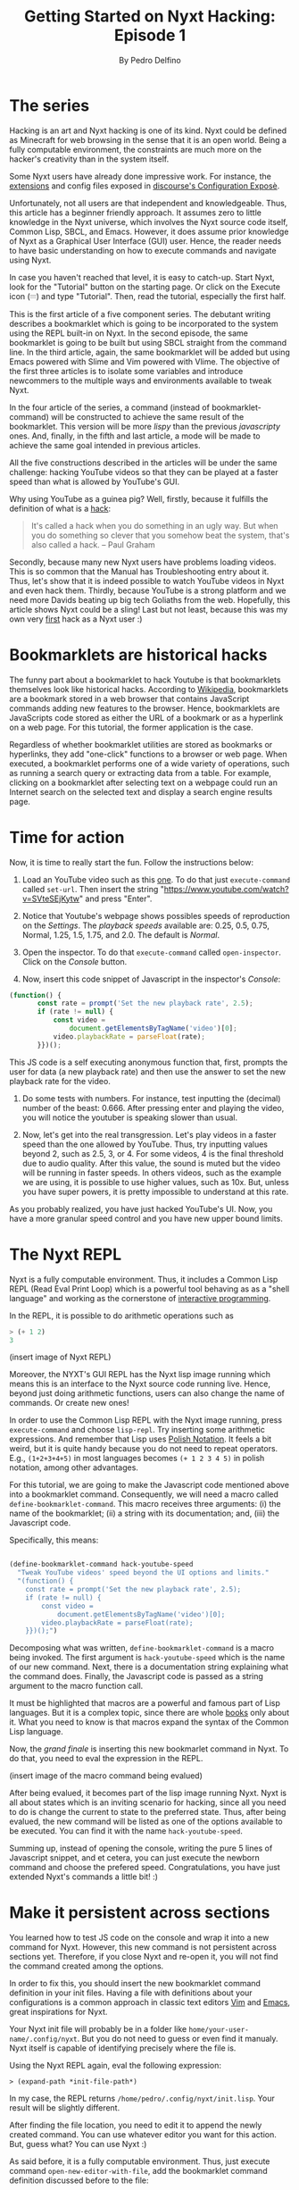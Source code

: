 #+TITLE: Getting Started on Nyxt Hacking: Episode 1
#+AUTHOR: By Pedro Delfino
#+FILETAGS: :lisp:

* The series

Hacking is an art and Nyxt hacking is one of its kind. Nyxt could be
defined as Minecraft for web browsing in the sense that it is an open
world. Being a fully computable environment, the constraints are much
more on the hacker's creativity than in the system itself.

Some Nyxt users have already done impressive work. For instance, the
[[https://github.com/atlas-engineer/nyxt/blob/master/documents/EXTENSIONS.org][extensions]] and config files exposed in [[https://discourse.atlas.engineer/t/casually-showing-off-my-config/74][discourse's Configuration
Exposè]].

Unfortunately, not all users are that independent and
knowledgeable. Thus, this article has a beginner friendly approach. It
assumes zero to little knowledge in the Nyxt universe, which involves
the Nyxt source code itself, Common Lisp, SBCL, and Emacs. However, it
does assume prior knowledge of Nyxt as a Graphical User Interface
(GUI) user. Hence, the reader needs to have basic understanding on how
to execute commands and navigate using Nyxt.

In case you haven't reached that level, it is easy to catch-up. Start
Nyxt, look for the "Tutorial" button on the starting page. Or click on
the Execute icon (𝄘) and type "Tutorial".  Then, read the tutorial,
especially the first half.

This is the first article of a five component series. The debutant
writing describes a bookmarklet which is going to be incorporated to
the system using the REPL built-in on Nyxt. In the second episode, the
same bookmarklet is going to be built but using SBCL straight from the
command line. In the third article, again, the same bookmarklet will
be added but using Emacs powered with Slime and Vim powered with
Vlime. The objective of the first three articles is to isolate some
variables and introduce newcommers to the multiple ways and
environments available to tweak Nyxt.

In the four article of the series, a command (instead of
bookmarklet-command) will be constructed to achieve the same result of
the bookmarklet. This version will be more /lispy/ than the previous
/javascripty/ ones. And, finally, in the fifth and last article, a mode
will be made to achieve the same goal intended in previous articles.

All the five constructions described in the articles will be under the
same challenge: hacking YouTube videos so that they can be played at a
faster speed than what is allowed by YouTube's GUI.

Why using YouTube as a guinea pig? Well, firstly, because it fulfills
the definition of what is a [[http://www.paulgraham.com/gba.html][hack]]:

#+BEGIN_QUOTE 
It's called a hack when you do something in an ugly way. But when you
do something so clever that you somehow beat the system, that's also
called a hack. -- Paul Graham
#+END_QUOTE

Secondly, because many new Nyxt users have problems loading
videos. This is so common that the Manual has Troubleshooting entry
about it. Thus, let's show that it is indeed possible to watch YouTube
videos in Nyxt and even hack them. Thirdly, because YouTube is a
strong platform and we need more Davids beating up big tech Goliaths
from the web. Hopefully, this article shows Nyxt could be a sling!
Last but not least, because this was my own very [[https://discourse.atlas.engineer/t/almost-hacking-youtube-videos-speed-on-nyxt/117][first]] hack as a Nyxt
user :)

* Bookmarklets are historical hacks

The funny part about a bookmarklet to hack Youtube is that
bookmarklets themselves look like historical hacks. According to
[[https://en.wikipedia.org/wiki/Bookmarklet][Wikipedia]], bookmarklets are a bookmark stored in a web browser that
contains JavaScript commands adding new features to the
browser. Hence, bookmarklets are JavaScripts code stored as either the URL of
a bookmark or as a hyperlink on a web page. For this tutorial, the
former application is the case.

Regardless of whether bookmarklet utilities are stored as bookmarks or
hyperlinks, they add "one-click" functions to a browser or web
page. When executed, a bookmarklet performs one of a wide variety of
operations, such as running a search query or extracting data from a
table. For example, clicking on a bookmarklet after selecting text on
a webpage could run an Internet search on the selected text and
display a search engine results page.

* Time for action

Now, it is time to really start the fun. Follow the instructions below:

1. Load an YouTube video such as this [[https://www.youtube.com/watch?v=SVteSEjKytw][one]]. To do that just
   =execute-command= called =set-url=. Then insert the string
   "https://www.youtube.com/watch?v=SVteSEjKytw" and press "Enter".

2. Notice that Youtube's webpage shows possibles speeds of
   reproduction on the /Settings/. The /playback speeds/ available
   are: 0.25, 0.5, 0.75, Normal, 1.25, 1.5, 1.75, and 2.0. The default
   is /Normal/.

3. Open the inspector. To do that =execute-command= called
   =open-inspector=. Click on the /Console/ button.

4. Now, insert this code snippet of Javascript in the inspector's /Console/: 

#+BEGIN_SRC javascript
(function() {
       const rate = prompt('Set the new playback rate', 2.5);
       if (rate != null) {
           const video =
               document.getElementsByTagName('video')[0];
           video.playbackRate = parseFloat(rate);
       }})();
#+END_SRC   

   This JS code is a self executing anonymous function that, first,
   prompts the user for data (a new playback rate) and then use the
   answer to set the new playback rate for the video.

5. Do some tests with numbers. For instance, test inputting the
   (decimal) number of the beast: 0.666. After pressing enter and
   playing the video, you will notice the youtuber is speaking slower
   than usual. 

6. Now, let's get into the real transgression. Let's play videos in a
   faster speed than the one allowed by YouTube. Thus, try inputting
   values beyond 2, such as 2.5, 3, or 4. For some videos, 4 is the
   final threshold due to audio quality. After this value, the sound
   is muted but the video will be running in faster speeds. In others
   videos, such as the example we are using, it is possible to use
   higher values, such as 10x. But, unless you have super powers, it
   is pretty impossible to understand at this rate.

As you probably realized, you have just hacked YouTube's UI. Now, you
have a more granular speed control and you have new upper bound
limits.


* The Nyxt REPL

Nyxt is a fully computable environment. Thus, it includes a Common
Lisp REPL (Read Eval Print Loop) which is a powerful tool behaving as
as a "shell language" and working as the cornerstone of [[https://en.wikipedia.org/wiki/Interactive_programming][interactive
programming]].

In the REPL, it is possible to do arithmetic operations such as
#+BEGIN_SRC lisp
> (+ 1 2)
3
#+END_SRC

(insert image of Nyxt REPL)

Moreover, the NYXT's GUI REPL has the Nyxt lisp image running which means this
is an interface to the Nyxt source code running live. Hence, beyond
just doing arithmetic functions, users can also change the name of
commands. Or create new ones!

In order to use the Common Lisp REPL with the Nyxt image running, press
=execute-command= and choose =lisp-repl=. Try inserting some
arithmetic expressions. And remember that Lisp uses [[https://en.wikipedia.org/wiki/Polish_notation][Polish
Notation]]. It feels a bit weird, but it is quite handy because you do
not need to repeat operators. E.g., =(1+2+3+4+5)= in most languages
becomes =(+ 1 2 3 4 5)= in polish notation, among other advantages.

For this tutorial, we are going to make the Javascript code mentioned
above into a bookmarklet command. Consequently, we will need a macro
called =define-bookmarklet-command=. This macro receives three
arguments: (i) the name of the bookmarklet; (ii) a string with its
documentation; and, (iii) the Javascript code.

Specifically, this means:

#+BEGIN_SRC lisp

(define-bookmarklet-command hack-youtube-speed 
  "Tweak YouTube videos' speed beyond the UI options and limits." 
  "(function() {
    const rate = prompt('Set the new playback rate', 2.5);
    if (rate != null) {
        const video =
            document.getElementsByTagName('video')[0];
        video.playbackRate = parseFloat(rate);
    }})();")

#+END_SRC

Decomposing what was written, =define-bookmarklet-command= is a macro
being invoked. The first argument is =hack-youtube-speed= which is the
name of our new command. Next, there is a documentation string
explaining what the command does. Finally, the Javascript code is
passed as a string argument to the macro function call.

It must be highlighted that macros are a powerful and famous part of
Lisp languages. But it is a complex topic, since there are whole [[https://en.wikipedia.org/wiki/On_Lisp][books]]
only about it. What you need to know is that macros expand the syntax
of the Common Lisp language.
 
Now, the /grand finale/ is inserting this new bookmarlet command in
Nyxt. To do that, you need to eval the expression in the REPL.

(insert image of the macro command being evalued)

After being evalued, it becomes part of the lisp image running
Nyxt. Nyxt is all about states which is an inviting scenario for
hacking, since all you need to do is change the current to state to
the preferred state. Thus, after being evalued, the new command will
be listed as one of the options available to be executed. You can find
it with the name =hack-youtube-speed=.

Summing up, instead of opening the console, writing the pure 5 lines
of Javascript snippet, and et cetera, you can just execute the newborn
command and choose the prefered speed. Congratulations, you have just
extended Nyxt's commands a little bit! :)

* Make it persistent across sections

You learned how to test JS code on the console and wrap it into a new
command for Nyxt. However, this new command is not persistent across
sections yet. Therefore, if you close Nyxt and re-open it, you will not find
the command created among the options.

In order to fix this, you should insert the new bookmarklet command
definition in your init files. Having a file with definitions about
your configurations is a common approach in classic text editors [[https://en.wikipedia.org/wiki/Vim_(text_editor)][Vim]]
and [[https://en.wikipedia.org/wiki/Emacs][Emacs]], great inspirations for Nyxt.

Your Nyxt init file will probably be in a folder like
=home/your-user-name/.config/nyxt=. But you do not need to guess or
even find it manualy. Nyxt itself is capable of identifying precisely
where the file is.

Using the Nyxt REPL again, eval the following expression:

#+BEGIN_SRC 
> (expand-path *init-file-path*)
#+END_SRC

In my case, the REPL returns
=/home/pedro/.config/nyxt/init.lisp=. Your result will be slightly
different.

After finding the file location, you need to edit it to append the
newly created command. You can use whatever editor you want for this
action. But, guess what? You can use Nyxt :)

As said before, it is a fully computable environment. Thus, just
execute command =open-new-editor-with-file=, add the bookmarklet
command definition discussed before to the file:

#+BEGIN_SRC lisp 
(define-bookmarklet-command hack-youtube-speed 
  "Tweak YouTube videos' speed beyond the UI options and limits." 
  "(function() {
    const rate = prompt('Set the new playback rate', 2.5);
    if (rate != null) {
        const video =
            document.getElementsByTagName('video')[0];
        video.playbackRate = parseFloat(rate);
    }})();")
#+END_SRC

Then, save the changes with =editor-write-file=. Now, close Nyxt and
re-start it. Finally, execute command and type =hack...=. Soon, you
will find the newly created command. Voialá, your creation is now
persistent across sessions! This is possible because every time Nyxt
starts the init file is evaluated with the definitions being
incorporated to the Nyxt lisp image.

* The Next episode
On the next episode of the series, we are going to have a lower level
approach, tweaking to do exactly the same but in a different
environment, using the command line interface running the SBCL
prompt. Stay tunned and may the power of Nyxt be with you!

* Disclaimer

There are multiple ways to do certain things in Nyxt and to use
certain tools. To make things simple, this will be an opinionated
series of articles striking for beginner friendliness. It is a jungle trail but
you can always go into the wild.

Emacs is a particularly sensitive topic. Most Nyxt hackers will
probably end up using Emacs (or Vim). However, Emacs has a steep
learning curve. Thus, the series will offer explanations with and
without Emacs. If you want to become a serious Nyxt hacker, take Emacs
as your main tool.
